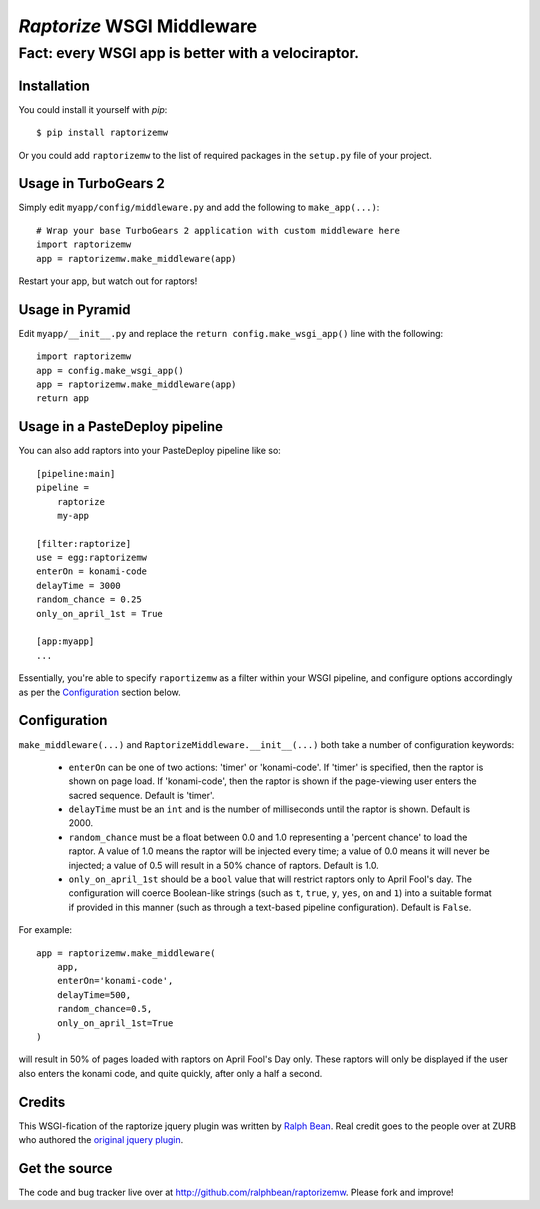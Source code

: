 `Raptorize` WSGI Middleware
===========================

Fact:  every WSGI app is better with a velociraptor.
~~~~~~~~~~~~~~~~~~~~~~~~~~~~~~~~~~~~~~~~~~~~~~~~~~~~

.. image:: https://github.com/ralphbean/raptorizemw/raw/master/raptorizemw/resources/raptor.png

Installation
------------

You could install it yourself with `pip`::

    $ pip install raptorizemw

Or you could add ``raptorizemw`` to the list of required packages in the
``setup.py`` file of your project.

Usage in TurboGears 2
---------------------

Simply edit ``myapp/config/middleware.py`` and add the following to
``make_app(...)``::

    # Wrap your base TurboGears 2 application with custom middleware here
    import raptorizemw
    app = raptorizemw.make_middleware(app)

Restart your app, but watch out for raptors!

Usage in Pyramid
----------------

Edit ``myapp/__init__.py`` and replace the ``return config.make_wsgi_app()``
line with the following::

    import raptorizemw
    app = config.make_wsgi_app()
    app = raptorizemw.make_middleware(app)
    return app

Usage in a PasteDeploy pipeline
-------------------------------

You can also add raptors into your PasteDeploy pipeline like so::

    [pipeline:main]
    pipeline = 
        raptorize
        my-app

    [filter:raptorize]
    use = egg:raptorizemw
    enterOn = konami-code
    delayTime = 3000
    random_chance = 0.25
    only_on_april_1st = True

    [app:myapp]
    ...

Essentially, you're able to specify ``raportizemw`` as a filter within your
WSGI pipeline, and configure options accordingly as per the `Configuration`_
section below.

Configuration
-------------

``make_middleware(...)`` and ``RaptorizeMiddleware.__init__(...)`` both take
a number of configuration keywords:

 - ``enterOn`` can be one of two actions: 'timer' or 'konami-code'.  If 'timer'
   is specified, then the raptor is shown on page load.  If 'konami-code', then
   the raptor is shown if the page-viewing user enters the sacred sequence.
   Default is 'timer'.
 - ``delayTime`` must be an ``int`` and is the number of milliseconds until the
   raptor is shown.  Default is 2000.
 - ``random_chance`` must be a float between 0.0 and 1.0 representing a 'percent
   chance' to load the raptor.  A value of 1.0 means the raptor will be injected
   every time; a value of 0.0 means it will never be injected; a value of 0.5
   will result in a 50% chance of raptors.  Default is 1.0.
 - ``only_on_april_1st`` should be a ``bool`` value that will restrict raptors
   only to April Fool's day. The configuration will coerce Boolean-like strings
   (such as ``t``, ``true``, ``y``, ``yes``, ``on`` and ``1``) into a suitable
   format if provided in this manner (such as through a text-based pipeline
   configuration). Default is ``False``.

For example::

    app = raptorizemw.make_middleware(
        app,
        enterOn='konami-code',
        delayTime=500,
        random_chance=0.5,
        only_on_april_1st=True
    )

will result in 50% of pages loaded with raptors on April Fool's Day only.  These
raptors will only be displayed if the user also enters the konami code, and
quite quickly, after only a half a second.

Credits
-------

This WSGI-fication of the raptorize jquery plugin was written
by `Ralph Bean <http://threebean.org>`_.  Real credit goes to the people over at
ZURB who authored the `original jquery plugin
<http://www.zurb.com/playground/jquery-raptorize>`_.

Get the source
--------------

The code and bug tracker live over at http://github.com/ralphbean/raptorizemw.
Please fork and improve!
